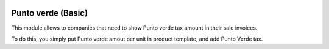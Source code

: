 .. image:: https://img.shields.io/badge/licence-AGPL--3-blue.png
   :target: http://www.gnu.org/licenses/agpl
   :alt: License: AGPL-3

====================
Punto verde (Basic)
====================

This module allows to companies that need to show Punto verde tax amount in their sale invoices.

To do this, you simply put Punto verde amout per unit in product template, and add Punto Verde tax.


